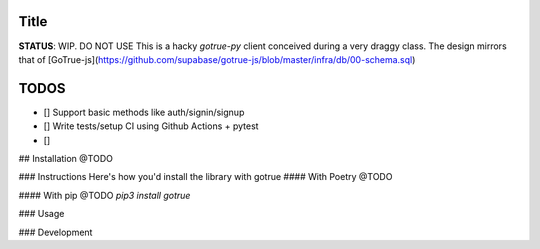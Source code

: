 
*****
Title
*****
**STATUS**: WIP. DO NOT USE
This is a hacky `gotrue-py` client conceived during a very draggy class. The design mirrors that of [GoTrue-js](https://github.com/supabase/gotrue-js/blob/master/infra/db/00-schema.sql)

*****
TODOS
*****
- [] Support basic methods like auth/signin/signup
- [] Write tests/setup CI using Github Actions + pytest
- []

## Installation
@TODO

### Instructions
Here's how you'd install the library with gotrue 
#### With Poetry
@TODO

#### With pip
@TODO
`pip3 install gotrue`


### Usage


### Development

